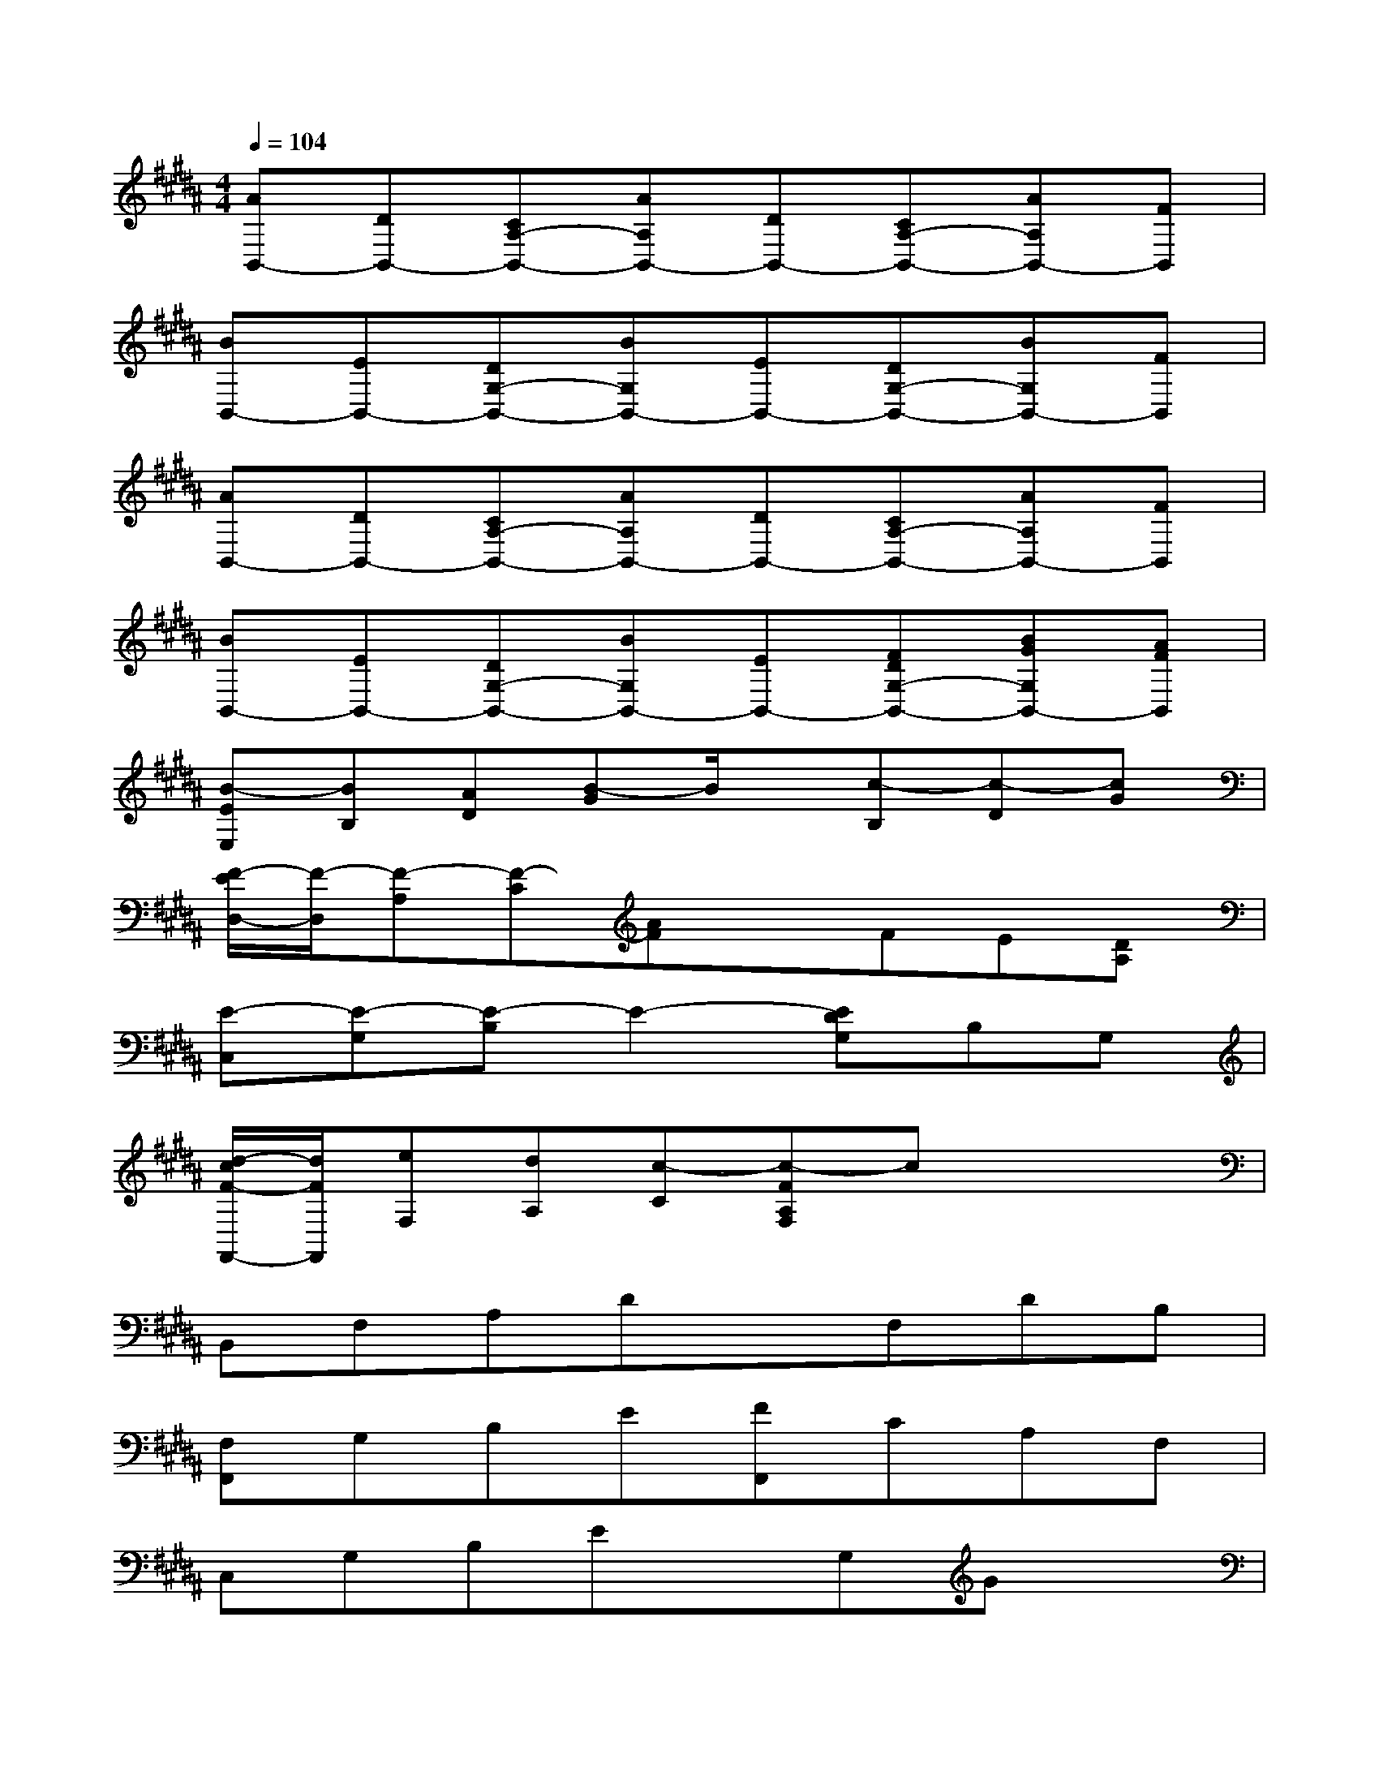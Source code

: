X:1
T:
M:4/4
L:1/8
Q:1/4=104
K:B%5sharps
V:1
[AB,,-][DB,,-][CA,-B,,-][AA,B,,-][DB,,-][CA,-B,,-][AA,B,,-][FB,,]|
[BB,,-][EB,,-][DG,-B,,-][BG,B,,-][EB,,-][DG,-B,,-][BG,B,,-][FB,,]|
[AB,,-][DB,,-][CA,-B,,-][AA,B,,-][DB,,-][CA,-B,,-][AA,B,,-][FB,,]|
[BB,,-][EB,,-][DG,-B,,-][BG,B,,-][EB,,-][FDG,-B,,-][BGG,B,,-][AFB,,]|
[B-EE,][BB,][AD][B-G]B/2x/2[c-B,][c-D][cG]|
[F/2-E/2D,/2-][F/2-D,/2][F-A,][F-C][AF]xFE[DA,]|
[E-C,][E-G,][E-B,]E2-[EDG,]B,G,|
[d/2-c/2F/2-F,,/2-][d/2F/2F,,/2][eF,][dA,][c-C][c-FA,F,]cx2|
B,,F,A,DxF,DB,|
[F,F,,]G,B,E[FF,,]CA,F,|
C,G,B,ExG,Gx|
[DG,,]D,F,B,xF,D,x|
[E,E,,]B,EGxB,[EE,]G|
[FD,]A,CFxCA,x|
C,G,B,ExG,B,G|
[FF,,]F,A,[EC][FEF,][E/2D/2]D/2CB,
